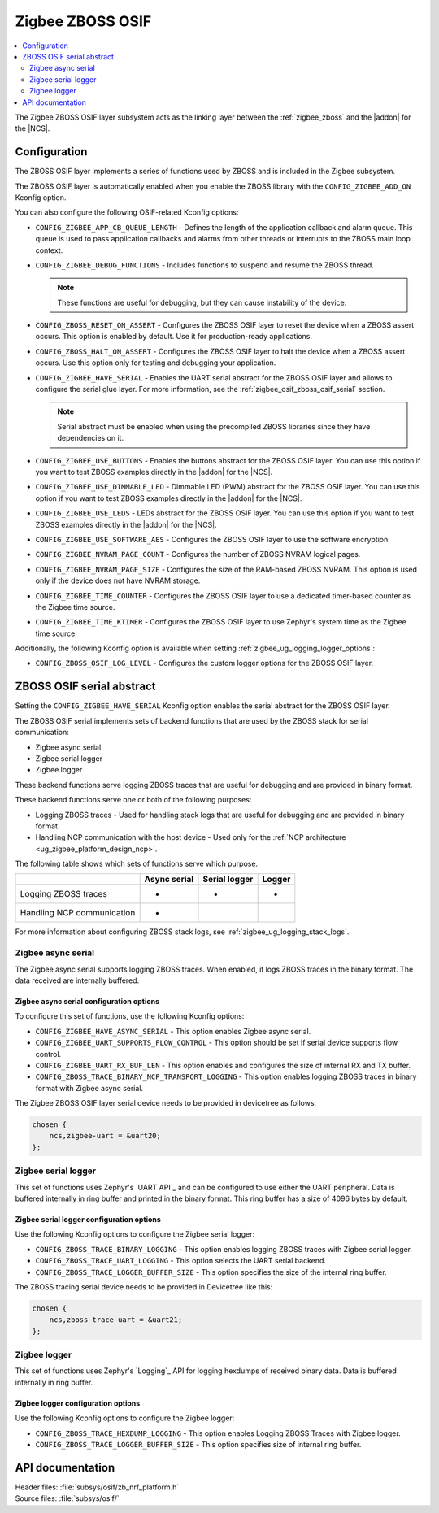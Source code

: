 ﻿.. _lib_zigbee_osif:

Zigbee ZBOSS OSIF
#################

.. contents::
   :local:
   :depth: 2

The Zigbee ZBOSS OSIF layer subsystem acts as the linking layer between the :ref:`zigbee_zboss` and the |addon| for the |NCS|.

.. _zigbee_osif_configuration:

Configuration
*************

The ZBOSS OSIF layer implements a series of functions used by ZBOSS and is included in the Zigbee subsystem.

The ZBOSS OSIF layer is automatically enabled when you enable the ZBOSS library with the ``CONFIG_ZIGBEE_ADD_ON`` Kconfig option.

You can also configure the following OSIF-related Kconfig options:

* ``CONFIG_ZIGBEE_APP_CB_QUEUE_LENGTH`` - Defines the length of the application callback and alarm queue.
  This queue is used to pass application callbacks and alarms from other threads or interrupts to the ZBOSS main loop context.
* ``CONFIG_ZIGBEE_DEBUG_FUNCTIONS`` - Includes functions to suspend and resume the ZBOSS thread.

  .. note::
      These functions are useful for debugging, but they can cause instability of the device.

* ``CONFIG_ZBOSS_RESET_ON_ASSERT`` - Configures the ZBOSS OSIF layer to reset the device when a ZBOSS assert occurs.
  This option is enabled by default.
  Use it for production-ready applications.
* ``CONFIG_ZBOSS_HALT_ON_ASSERT`` - Configures the ZBOSS OSIF layer to halt the device when a ZBOSS assert occurs.
  Use this option only for testing and debugging your application.
* ``CONFIG_ZIGBEE_HAVE_SERIAL`` - Enables the UART serial abstract for the ZBOSS OSIF layer and allows to configure the serial glue layer.
  For more information, see the :ref:`zigbee_osif_zboss_osif_serial` section.

  .. note::
      Serial abstract must be enabled when using the precompiled ZBOSS libraries since they have dependencies on it.

* ``CONFIG_ZIGBEE_USE_BUTTONS`` - Enables the buttons abstract for the ZBOSS OSIF layer.
  You can use this option if you want to test ZBOSS examples directly in the |addon| for the |NCS|.
* ``CONFIG_ZIGBEE_USE_DIMMABLE_LED`` - Dimmable LED (PWM) abstract for the ZBOSS OSIF layer.
  You can use this option if you want to test ZBOSS examples directly in the |addon| for the |NCS|.
* ``CONFIG_ZIGBEE_USE_LEDS`` - LEDs abstract for the ZBOSS OSIF layer.
  You can use this option if you want to test ZBOSS examples directly in the |addon| for the |NCS|.
* ``CONFIG_ZIGBEE_USE_SOFTWARE_AES`` - Configures the ZBOSS OSIF layer to use the software encryption.
* ``CONFIG_ZIGBEE_NVRAM_PAGE_COUNT`` - Configures the number of ZBOSS NVRAM logical pages.
* ``CONFIG_ZIGBEE_NVRAM_PAGE_SIZE`` - Configures the size of the RAM-based ZBOSS NVRAM.
  This option is used only if the device does not have NVRAM storage.
* ``CONFIG_ZIGBEE_TIME_COUNTER`` - Configures the ZBOSS OSIF layer to use a dedicated timer-based counter as the Zigbee time source.
* ``CONFIG_ZIGBEE_TIME_KTIMER`` - Configures the ZBOSS OSIF layer to use Zephyr's system time as the Zigbee time source.

Additionally, the following Kconfig option is available when setting :ref:`zigbee_ug_logging_logger_options`:

* ``CONFIG_ZBOSS_OSIF_LOG_LEVEL`` - Configures the custom logger options for the ZBOSS OSIF layer.

.. _zigbee_osif_zboss_osif_serial:

ZBOSS OSIF serial abstract
**************************

Setting the ``CONFIG_ZIGBEE_HAVE_SERIAL`` Kconfig option enables the serial abstract for the ZBOSS OSIF layer.

The ZBOSS OSIF serial implements sets of backend functions that are used by the ZBOSS stack for serial communication:

* Zigbee async serial
* Zigbee serial logger
* Zigbee logger

These backend functions serve logging ZBOSS traces that are useful for debugging and are provided in binary format.


These backend functions serve one or both of the following purposes:

* Logging ZBOSS traces - Used for handling stack logs that are useful for debugging and are provided in binary format.
* Handling NCP communication with the host device - Used only for the :ref:`NCP architecture <ug_zigbee_platform_design_ncp>`.

The following table shows which sets of functions serve which purpose.

.. _osif_table:

+----------------------------+---------------+---------------+----------+
|                            | Async serial  | Serial logger | Logger   |
+============================+===============+===============+==========+
| Logging ZBOSS traces       | -             | -             | -        |
+----------------------------+---------------+---------------+----------+
| Handling NCP communication | -             |               |          |
+----------------------------+---------------+---------------+----------+

For more information about configuring ZBOSS stack logs, see :ref:`zigbee_ug_logging_stack_logs`.

.. _zigbee_osif_zigbee_async_serial:

Zigbee async serial
===================

..
  The Zigbee async serial is the only backend that the ZBOSS OSIF serial supports for handling the NCP communication.
  This set of functions uses `UART API`_ and can be configured to use UART peripheral.
  The data received are internally buffered.

  You can also use the Zigbee async serial for logging ZBOSS traces.
  When enabled, it logs ZBOSS traces in the binary format.
  In such case, the transmission data is also buffered.

The Zigbee async serial supports logging ZBOSS traces. When enabled, it logs ZBOSS traces in the binary format.
The data received are internally buffered.


Zigbee async serial configuration options
-----------------------------------------

To configure this set of functions, use the following Kconfig options:

* ``CONFIG_ZIGBEE_HAVE_ASYNC_SERIAL`` - This option enables Zigbee async serial.
* ``CONFIG_ZIGBEE_UART_SUPPORTS_FLOW_CONTROL`` - This option should be set if serial device supports flow control.
* ``CONFIG_ZIGBEE_UART_RX_BUF_LEN`` - This option enables and configures the size of internal RX and TX buffer.
* ``CONFIG_ZBOSS_TRACE_BINARY_NCP_TRANSPORT_LOGGING`` - This option enables logging ZBOSS traces in binary format with Zigbee async serial.

The Zigbee ZBOSS OSIF layer serial device needs to be provided in devicetree as follows:

.. code-block:: devicetree

   chosen {
       ncs,zigbee-uart = &uart20;
   };

Zigbee serial logger
====================

This set of functions uses Zephyr's `UART API`_ and can be configured to use either the UART peripheral.
Data is buffered internally in ring buffer and printed in the binary format.
This ring buffer has a size of 4096 bytes by default.

Zigbee serial logger configuration options
------------------------------------------

Use the following Kconfig options to configure the Zigbee serial logger:

* ``CONFIG_ZBOSS_TRACE_BINARY_LOGGING`` - This option enables logging ZBOSS traces with Zigbee serial logger.
* ``CONFIG_ZBOSS_TRACE_UART_LOGGING`` - This option selects the UART serial backend.
* ``CONFIG_ZBOSS_TRACE_LOGGER_BUFFER_SIZE`` - This option specifies the size of the internal ring buffer.

The ZBOSS tracing serial device needs to be provided in Devicetree like this:

.. code-block:: devicetree

   chosen {
       ncs,zboss-trace-uart = &uart21;
   };

Zigbee logger
=============

This set of functions uses Zephyr's `Logging`_ API for logging hexdumps of received binary data.
Data is buffered internally in ring buffer.

Zigbee logger configuration options
-----------------------------------

Use the following Kconfig options to configure the Zigbee logger:

* ``CONFIG_ZBOSS_TRACE_HEXDUMP_LOGGING`` - This option enables Logging ZBOSS Traces with Zigbee logger.
* ``CONFIG_ZBOSS_TRACE_LOGGER_BUFFER_SIZE`` - This option specifies size of internal ring buffer.

API documentation
*****************

| Header files: :file:`subsys/osif/zb_nrf_platform.h`
| Source files: :file:`subsys/osif/`

.. doxygengroup:: zigbee_zboss_osif
   :members:
